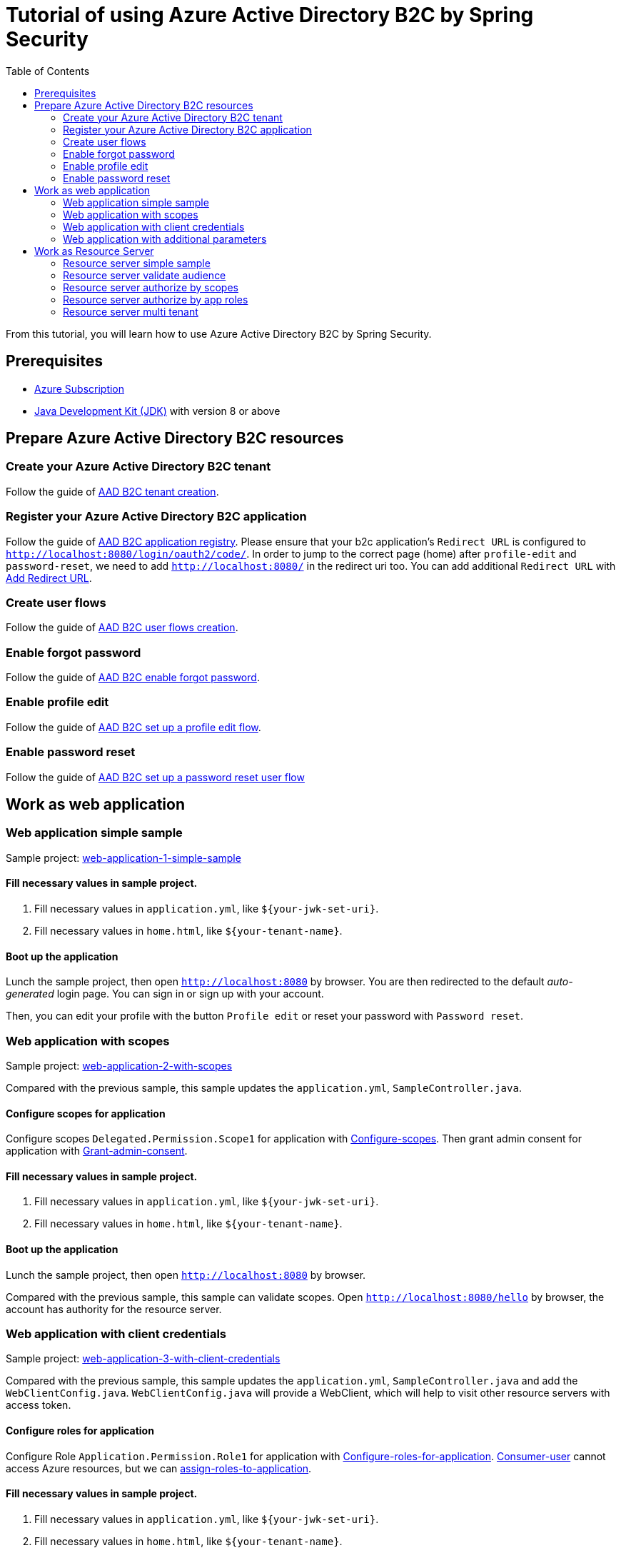 = Tutorial of using Azure Active Directory B2C by Spring Security
:toc:

From this tutorial, you will learn how to use Azure Active Directory B2C by Spring Security.

== Prerequisites
- https://azure.microsoft.com/free[Azure Subscription]
- https://docs.microsoft.com/java/azure/jdk/?view=azure-java-stable[Java Development Kit (JDK)] with version 8 or above

[[create-azure-active-directory-B2C-resources]]

== Prepare Azure Active Directory B2C resources

=== Create your Azure Active Directory B2C tenant

Follow the guide of https://docs.microsoft.com/azure/active-directory-b2c/tutorial-create-tenant[AAD B2C tenant creation].

=== Register your Azure Active Directory B2C application

Follow the guide of https://docs.microsoft.com/azure/active-directory-b2c/tutorial-register-applications[AAD B2C application registry].
Please ensure that your b2c application's `Redirect URL` is configured to `http://localhost:8080/login/oauth2/code/`.
In order to jump to the correct page (home) after `profile-edit` and `password-reset`, we need to add `http://localhost:8080/` in the redirect uri too.
You can add additional `Redirect URL` with https://docs.microsoft.com/en-us/azure/active-directory/develop/quickstart-register-app#add-a-redirect-uri[Add Redirect URL].

=== Create user flows

Follow the guide of https://docs.microsoft.com/azure/active-directory-b2c/tutorial-create-user-flows[AAD B2C user flows creation].

=== Enable forgot password

Follow the guide of https://docs.microsoft.com/en-us/azure/active-directory-b2c/add-password-reset-policy?pivots=b2c-user-flow#self-service-password-reset-recommended[AAD B2C enable forgot password].

=== Enable profile edit

Follow the guide of https://docs.microsoft.com/en-us/azure/active-directory-b2c/add-profile-editing-policy?pivots=b2c-user-flow[AAD B2C set up a profile edit flow].

=== Enable password reset

Follow the guide of https://docs.microsoft.com/en-us/azure/active-directory-b2c/add-password-reset-policy?pivots=b2c-user-flow#create-a-password-reset-user-flow[AAD B2C set up a password reset user flow]

== Work as web application

[[work-application-simple-sample]]
=== Web application simple sample

Sample project: <<./azure-ad-b2c-sample-1-web-application-simple-sample/README.adoc#chapter-link, web-application-1-simple-sample>>

==== Fill necessary values in sample project.

1. Fill necessary values in `application.yml`, like `${your-jwk-set-uri}`.

2. Fill necessary values in `home.html`, like `${your-tenant-name}`.

==== Boot up the application

Lunch the sample project, then open `http://localhost:8080` by browser.
You are then redirected to the default _auto-generated_ login page. You can sign in or sign up with your account.

Then, you can edit your profile with the button `Profile edit` or reset your password with `Password reset`.

[[Web-application-with-scopes]]
=== Web application with scopes

Sample project: <<./azure-ad-b2c-sample-2-web-application-validate-scopes/README.adoc#chapter-link, web-application-2-with-scopes>>

Compared with the previous sample, this sample updates the `application.yml`, `SampleController.java`.

==== Configure scopes for application

Configure scopes `Delegated.Permission.Scope1` for application with https://docs.microsoft.com/azure/active-directory-b2c/add-web-api-application?tabs=app-reg-ga#configure-scopes[Configure-scopes].
Then grant admin consent for application with https://docs.microsoft.com/azure/active-directory-b2c/add-web-api-application?tabs=app-reg-ga#grant-permissions[Grant-admin-consent].

==== Fill necessary values in sample project.

1. Fill necessary values in `application.yml`, like `${your-jwk-set-uri}`.

2. Fill necessary values in `home.html`, like `${your-tenant-name}`.

==== Boot up the application

Lunch the sample project, then open `http://localhost:8080` by browser.

Compared with the previous sample, this sample can validate scopes.
Open `http://localhost:8080/hello` by browser, the account has authority for the resource server.

[[Web-application-with-client-credentials]]
=== Web application with client credentials

Sample project: <<./azure-ad-b2c-sample-3-web-application-client-credentials/README.adoc#chapter-link, web-application-3-with-client-credentials>>

Compared with the previous sample, this sample updates the `application.yml`, `SampleController.java` and add the `WebClientConfig.java`.
`WebClientConfig.java` will provide a WebClient, which will help to visit other resource servers with access token.

==== Configure roles for application

Configure Role `Application.Permission.Role1` for application with https://docs.microsoft.com/en-us/azure/active-directory/develop/howto-add-app-roles-in-azure-ad-apps#app-manifest-editor[Configure-roles-for-application].
https://docs.microsoft.com/en-us/azure/active-directory-b2c/user-overview#consumer-user[Consumer-user] cannot access Azure resources, but we can https://docs.microsoft.com/en-us/azure/active-directory/develop/howto-add-app-roles-in-azure-ad-apps#example-application-app-role[assign-roles-to-application].

==== Fill necessary values in sample project.

1. Fill necessary values in `application.yml`, like `${your-jwk-set-uri}`.

2. Fill necessary values in `home.html`, like `${your-tenant-name}`.

==== Boot up the application

Lunch the sample project, then open `http://localhost:8080` by browser.

Compared with the previous example, this sample adds a client to obtain a token for your custom resource.
You can access the resource server by the scopes obtained from this sample. You need to lunch related samples first.

Open `http://localhost:8080/resourceServer` by browser, and you will access the resource server which will validate your access token.
Please refer to <<Resource-server-simple-sample, Resource-server-simple-sample>>.

Open `http://localhost:8080/resourceServerValidateAudience` by browser, and you will access the resource server which will validate your access token's audience.
Please refer to <<Resource-server-validate-audience, Resource-server-validate-audience>>.

Open `http://localhost:8080/resourceServerWithScope` by browser, and you will access the resource server which will authorize with the `scp` claims in your access token.
Please refer to <<Resource-server-authorize-by-scopes, Resource-server-authorize-by-scopes>>.

Open `http://localhost:8080/resourceServerWithRoles` by browser, and you will access the resource server which will authorize with the `roles` claims in your access token.
Please refer to <<Resource-server-authorize-by-app-roles, Resource-server-authorize-by-app-roles>>.

Open `http://localhost:8080/resourceServerWithMultiTenant` by browser, and you will access the resource server which will authorize with the `scp` and `roles` claims in your access token.
Please refer to <<Resource-server-multi-tenant, Resource-server-multi-tenant>>.

[[Web-application-with-additional-parameters]]
=== Web application with additional parameters

Sample project: <<./azure-ad-b2c-sample-4-web-application-additional-parameters/README.adoc#chapter-link, web-application-4-with-additional-parameters>>

Compared with the previous sample, this sample updates the `WebSecurityConfiguration.java`.

==== Fill necessary values in sample project.

1. Fill necessary values in `application.yml`, like `${your-jwk-set-uri}`.

2. Fill necessary values in `home.html`, like `${your-tenant-name}`.

==== Boot up the application
Lunch the sample project, then open `http://localhost:8080` by browser.
Compared with the previous sample, this application just adds `additional-Parameters`.

[[work-as-resource-server]]
== Work as Resource Server

[[Resource-server-simple-sample]]
=== Resource server simple sample

Sample project: <<./azure-ad-b2c-sample-1-resource-server-simple-sample/README.adoc#chapter-link, resource-server-1-simple-sample>>

==== Fill necessary values in sample project.

1. Fill necessary values in `application.yml`, like `${your-jwk-set-uri}`.

==== Boot up the application

We need to get related access token before we access this resource server, we can get related access token from previous sample, please refer to <<Web-application-with-client-credentials, Web-application-with-client-credentials>>.
Lunch the sample project. Then open `http://localhost:8080/resourceServer` by browser. The browser will access <<Web application simple sample,Web application simple sample>> , and which will access this resource server by access token.

[[Resource-server-validate-audience]]
=== Resource server validate audience

Sample project: <<./azure-ad-b2c-sample-2-resource-server-validate-audience/README.adoc#chapter-link, resource-server-2-validate-audience>>

Compared with the previous sample, this sample updates the `application.yml` and `WebSecurityConfiguration.java`.

==== Fill necessary values in sample project.

1. Fill necessary values in `application.yml`, like `${your-jwk-set-uri}`.

==== Boot up the application

We need to get related access token before we access this resource server, we can get related access token from previous sample, please refer to <<Web-application-with-client-credentials, Web-application-with-client-credentials>>.
Lunch the sample project. Then open `http://localhost:8080/resourceServerValidateAudience` by browser. The browser will access <<Web application simple sample,Web application simple sample>>, and which will access this resource server by access token.
This resource server will validate the accessToken's audience.

[[Resource-server-authorize-by-scopes]]
=== Resource server authorize by scopes

Sample project: <<./azure-ad-b2c-sample-3-resource-server-authorize-by-scopes/README.adoc#chapter-link, resource-server-3-authorize-by-scopes>>

Compared with the previous sample, this sample updates the `application.yml`, `SampleController.java` and `WebSecurityConfiguration.java`.

==== Fill necessary values in sample project.

1. Fill necessary values in `application.yml`, like `${your-jwk-set-uri}`.

==== Boot up the application

We need to get related access token before we access this resource server, we can get related access token from previous sample, please refer to <<Web-application-with-client-credentials, Web-application-with-client-credentials>>.
Lunch the sample project. Then open `http://localhost:8080/resourceServerWithScope` by browser. The browser will access <<Web application with scopes,Web application with scopes>>, and which will access this resource server by access token.
This resource server will validate the accessToken's `scp` claim.

[[Resource-server-authorize-by-app-roles]]
=== Resource server authorize by app roles

Sample project: <<./azure-ad-b2c-sample-4-resource-server-authorize-by-app-roles/README.adoc#chapter-link, resource-server-4-authorize-by-app-roles>>

Compared with the previous sample, this sample updates the `application.yml`, `SampleController.java` and `WebSecurityConfiguration.java`.

==== Fill necessary values in sample project.

1. Fill necessary values in `application.yml`, like `${your-jwk-set-uri}`.

==== Boot up the application

We need to get related access token before we access this resource server, we can get related access token from previous sample, please refer to <<Web-application-with-client-credentials, Web-application-with-client-credentials>>.
Lunch the sample project. Then open `http://localhost:8080/resourceServerWithRoles` by browser. The browser will access <<Web application with client credentials,Web application with client credentials>>, and which will access this resource server by access token.
This resource server will validate the accessToken's `roles` claim.

[[Resource-server-multi-tenant]]
=== Resource server multi tenant

Sample project: <<./azure-ad-b2c-sample-5-resource-server-multi-tenant/README.adoc#chapter-link, resource-server-5-multi-tenant>>

Compared with the previous sample, this sample updates the `application.yml`, `SampleController.java` and `WebSecurityConfiguration.java`.

==== Fill necessary values in sample project.

1. Fill necessary values in `application.yml`, like `${your-jwk-set-uri}`.

==== Boot up the application

We need to get related access token before we access this resource server, we can get related access token from previous sample, please refer to <<Web-application-with-client-credentials, Web-application-with-client-credentials>>.
Lunch the sample project.
Open `http://localhost:8080/resourceServerWithMultiTenant` by browser.
Compared with the previous sample, this sample can validate accessToken with different issuers.